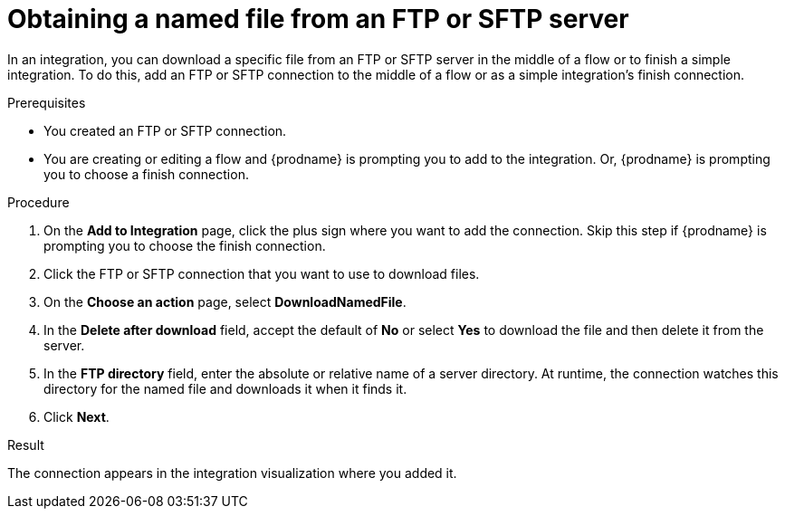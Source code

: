 // This module is included in these assemblies:
// as_connecting-to-ftp.adoc

[id='adding-ftp-connection-download-named_{context}']
= Obtaining a named file from an FTP or SFTP server

In an integration, you can download a specific file from an FTP or SFTP server in the middle of a flow or to finish a simple integration. To do this, add an FTP or SFTP connection to the middle of a flow or as a simple integration’s finish connection.  

.Prerequisites
* You created an FTP or SFTP connection. 
* You are creating or editing a flow and {prodname} is prompting you
to add to the integration. Or, {prodname} is prompting you to choose a finish connection. 

.Procedure
. On the *Add to Integration* page, click the plus sign where you 
want to add the connection. Skip this step if {prodname} is
prompting you to choose the finish connection. 
. Click the FTP or SFTP connection that you want to use
to download files. 
. On the *Choose an action* page, select *DownloadNamedFile*.
. In the *Delete after download* field, accept the default of *No* or select *Yes* to download the file and then delete it from the server. 
. In the *FTP directory* field, enter the absolute or relative name of a server directory. At runtime, the connection watches this directory for the named file and downloads it when it finds it. 
. Click *Next*. 

.Result
The connection appears in the integration visualization
where you added it. 
